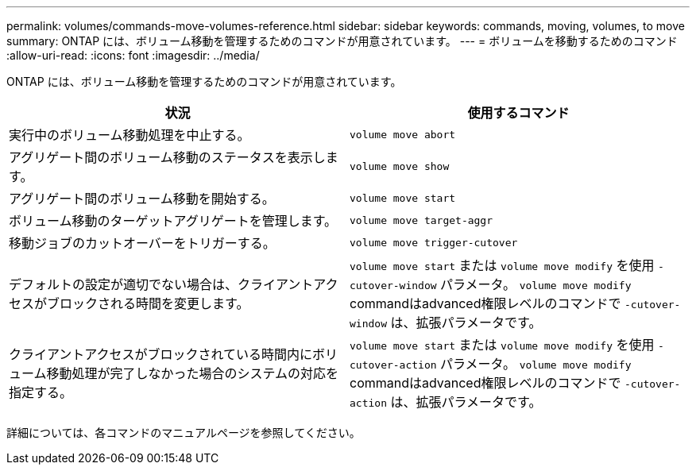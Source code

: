 ---
permalink: volumes/commands-move-volumes-reference.html 
sidebar: sidebar 
keywords: commands, moving, volumes, to move 
summary: ONTAP には、ボリューム移動を管理するためのコマンドが用意されています。 
---
= ボリュームを移動するためのコマンド
:allow-uri-read: 
:icons: font
:imagesdir: ../media/


[role="lead"]
ONTAP には、ボリューム移動を管理するためのコマンドが用意されています。

[cols="2*"]
|===
| 状況 | 使用するコマンド 


 a| 
実行中のボリューム移動処理を中止する。
 a| 
`volume move abort`



 a| 
アグリゲート間のボリューム移動のステータスを表示します。
 a| 
`volume move show`



 a| 
アグリゲート間のボリューム移動を開始する。
 a| 
`volume move start`



 a| 
ボリューム移動のターゲットアグリゲートを管理します。
 a| 
`volume move target-aggr`



 a| 
移動ジョブのカットオーバーをトリガーする。
 a| 
`volume move trigger-cutover`



 a| 
デフォルトの設定が適切でない場合は、クライアントアクセスがブロックされる時間を変更します。
 a| 
`volume move start` または `volume move modify` を使用 `-cutover-window` パラメータ。 `volume move modify` commandはadvanced権限レベルのコマンドで `-cutover-window` は、拡張パラメータです。



 a| 
クライアントアクセスがブロックされている時間内にボリューム移動処理が完了しなかった場合のシステムの対応を指定する。
 a| 
`volume move start` または `volume move modify` を使用 `-cutover-action` パラメータ。 `volume move modify` commandはadvanced権限レベルのコマンドで `-cutover-action` は、拡張パラメータです。

|===
詳細については、各コマンドのマニュアルページを参照してください。
